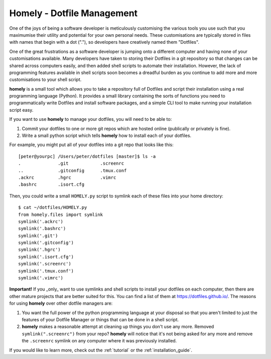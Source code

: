 .. homely documentation master file, created by
   sphinx-quickstart on Wed Oct  5 20:11:11 2016.
   You can adapt this file completely to your liking, but it should at least
   contain the root `toctree` directive.

Homely - Dotfile Management
===========================

One of the joys of being a software developer is meticulously customising the
various tools you use such that you maximumise their utility and potential for
your own personal needs.  These customisations are typically stored in files
with names that begin with a dot ("."), so developers have creatively named
them "Dotfiles".

One of the great frustrations as a software developer is jumping onto a
different computer and having none of your customisations available.  Many
developers have taken to storing their Dotfiles in a git repository so that
changes can be shared across computers easily, and then added shell scripts to
automate their installation.  However, the lack of programming features
available in shell scripts soon becomes a dreadful burden as you continue to
add more and more customisations to your shell script.

**homely** is a small tool which allows you to take a repository full of
Dotfiles and script their installation using a real programming language
(Python).  It provides a small library containing the sorts of functions you
need to programmatically write Dotfiles and install software packages, and a
simple CLI tool to make running your installation script easy.

If you want to use **homely** to manage your dotfiles, you will need to be
able to:

1. Commit your dotfiles to one or more git repos which are hosted online
   (publically or privately is fine).
#. Write a small python script which tells **homely** how to install each of
   your dotfiles.

For example, you might put all of your dotfiles into a git repo that looks like
this::

    [peter@yourpc] /Users/peter/dotfiles [master]$ ls -a
    .              .git            .screenrc
    ..             .gitconfig      .tmux.conf
    .ackrc         .hgrc           .vimrc
    .bashrc        .isort.cfg


Then, you could write a small ``HOMELY.py`` script to symlink each of these files into
your home directory::

    $ cat ~/dotfiles/HOMELY.py
    from homely.files import symlink
    symlink('.ackrc')
    symlink('.bashrc')
    symlink('.git')
    symlink('.gitconfig')
    symlink('.hgrc')
    symlink('.isort.cfg')
    symlink('.screenrc')
    symlink('.tmux.conf')
    symlink('.vimrc')

**Important!** If you _only_ want to use symlinks and shell scripts to install
your dotfiles on each computer, then there are other mature projects that are
better suited for this. You can find a list of them at
https://dotfiles.github.io/. The reasons for using **homely** over other
dotfile managers are:

1. You want the full power of the python programming language at your disposal
   so that you aren't limited to just the features of your Dotfile Manager or
   things that can be done in a shell script.
#. **homely** makes a reasonable attempt at cleaning up things you don't use any
   more. Removed ``symlink(".screenrc")`` from your repo? **homely** will notice
   that it's not being asked for any more and remove the ``.screenrc`` symlink on
   any computer where it was previously installed.

If you would like to learn more, check out the :ref:`tutorial` or the :ref:`installation_guide`.
